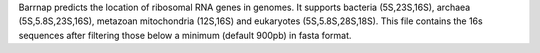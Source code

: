 Barrnap predicts the location of ribosomal RNA genes in genomes. It supports bacteria (5S,23S,16S), archaea (5S,5.8S,23S,16S), metazoan mitochondria (12S,16S) and eukaryotes (5S,5.8S,28S,18S).
This file contains the 16s sequences after filtering those below a minimum (default 900pb) in fasta format.